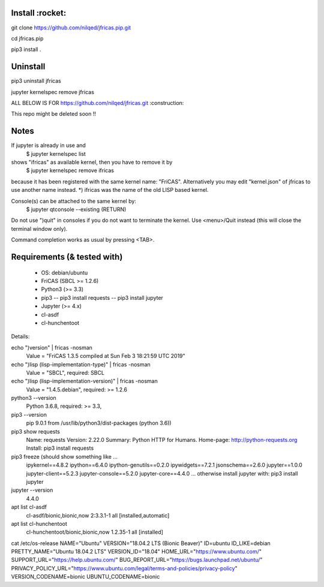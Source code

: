 Install :rocket:
-------
git clone https://github.com/nilqed/jfricas.pip.git

cd jfricas.pip 

pip3 install .


Uninstall
---------
pip3 uninstall jfricas

jupyter kernelspec remove jfricas


ALL BELOW IS FOR https://github.com/nilqed/jfricas.git 
:construction:

This repo might be deleted soon !!

Notes
-----
If jupyter is already in use and 
	$ jupyter kernelspec list
shows "ifricas" as available kernel, then you have to remove it by
	$ jupyter kernelspec remove ifricas
because it has been registered with the same kernel name: "FriCAS".
Alternatively you may edit "kernel.json" of jfricas to use another name instead.
*) ifricas was the name of the old LISP based kernel.

Console(s) can be attached to the same kernel by:
	$ jupyter qtconsole --existing (RETURN)
Do not use ")quit" in consoles if you do not want to terminate the kernel. 
Use <menu>/Quit instead (this will close the terminal window only).

Command completion works as usual by pressing <TAB>. 


Requirements (& tested with)
----------------------------

 * OS: debian/ubuntu
 * FriCAS (SBCL >= 1.2.6)
 * Python3 (>= 3.3)
 * pip3 
   -- pip3 install requests
   -- pip3 install jupyter
 * Jupyter (>= 4.x) 
 * cl-asdf
 * cl-hunchentoot


Details:

echo ")version" | fricas -nosman 
    Value = "FriCAS 1.3.5 compiled at Sun Feb  3 18:21:59 UTC 2019"

echo ")lisp (lisp-implementation-type)" | fricas -nosman
    Value = "SBCL", required: SBCL

echo ")lisp (lisp-implementation-version)" | fricas -nosman
    Value = "1.4.5.debian", required: >= 1.2.6

python3 --version 
    Python 3.6.8, required: >= 3.3,

pip3 --version 
    pip 9.0.1 from /usr/lib/python3/dist-packages (python 3.6))
    
pip3 show requests
     Name: requests
     Version: 2.22.0
     Summary: Python HTTP for Humans.
     Home-page: http://python-requests.org
     Install: pip3 install requests

pip3 freeze (should show something like ...
	ipykernel==4.8.2
	ipython==6.4.0
	ipython-genutils==0.2.0
	ipywidgets==7.2.1
	jsonschema==2.6.0
	jupyter==1.0.0
	jupyter-client==5.2.3
	jupyter-console==5.2.0
	jupyter-core==4.4.0
        ...
        otherwise install jupyter with:
        pip3 install jupyter

jupyter --version 
    4.4.0

apt list cl-asdf
  cl-asdf/bionic,bionic,now 2:3.3.1-1 all [installed,automatic]

apt list cl-hunchentoot
  cl-hunchentoot/bionic,bionic,now 1.2.35-1 all [installed]


cat /etc/os-release 
NAME="Ubuntu"
VERSION="18.04.2 LTS (Bionic Beaver)"
ID=ubuntu
ID_LIKE=debian
PRETTY_NAME="Ubuntu 18.04.2 LTS"
VERSION_ID="18.04"
HOME_URL="https://www.ubuntu.com/"
SUPPORT_URL="https://help.ubuntu.com/"
BUG_REPORT_URL="https://bugs.launchpad.net/ubuntu/"
PRIVACY_POLICY_URL="https://www.ubuntu.com/legal/terms-and-policies/privacy-policy"
VERSION_CODENAME=bionic
UBUNTU_CODENAME=bionic


